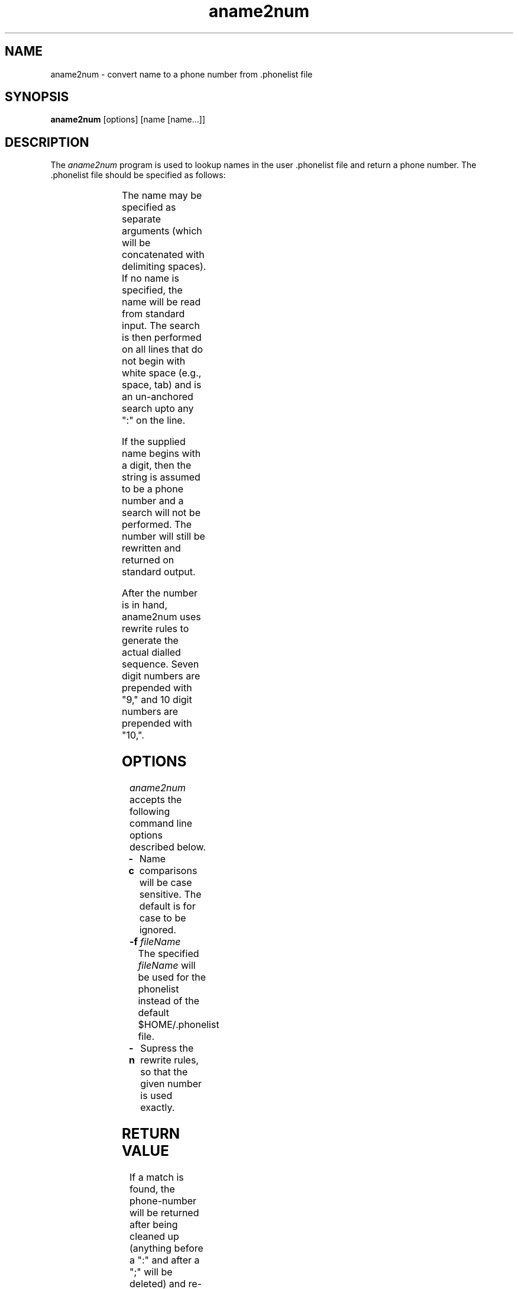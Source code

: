 .TH aname2num 1 "AF"
.SH NAME
aname2num - convert name to a phone number from .phonelist file
.SH SYNOPSIS
.B aname2num
[options] [name [name...]]
.SH DESCRIPTION
The \fIaname2num\fP program 
is used to lookup names in the user .phonelist file and
return a phone number. The .phonelist file should be specified
as follows:

.TS
c s s
l c l.

<phone-list>	::=	[<entry>...]
<entry>	::=	<first> [<more>...]
<first>	::=	<name> [<num>] [<adr>] CR
<more>	::=	TAB [<white>...] <more2> CR
<more2>	::=	[<name>] [<num>] [<adr>]
<name>	::=	<name1> [<name2>...]
<name1>	::=	{any printing but ":" or ";"}
<name2>	::=	<name1> | <white>
<num>	::=	":" [<num1>...]
<num1>	::=	<white> | <num2>
<num2>	::=	{any printing but ";"}
<adr>	::=	";" [<adr1>...]
<adr1>	::=	<white> | <adr2>
<adr2>	::=	{any printing}
<white>	::=	SPACE | TAB
.TE

The name may be specified as
separate arguments (which will be concatenated with delimiting spaces).
If no name is specified, the name will be read from standard input.
The search is then performed on all lines that do not begin with white
space (e.g., space, tab) and is an un-anchored search upto any ":" on the
line.
.PP
If the supplied name begins with a digit, then the string is assumed to
be a phone number and a search will not be performed. The number will still
be rewritten and returned on standard output.
.PP
After the number is in hand, aname2num uses rewrite rules to generate
the actual dialled sequence.  Seven digit numbers are prepended with
"9," and 10 digit numbers are prepended with "10,".
.SH OPTIONS
\fIaname2num\fP accepts the following command line options described below.
.TP 8
.B \-c
Name comparisons will be case sensitive. The default is for case to be
ignored.
.TP 8
.BI \-f " fileName"
The specified
.I fileName
will be used for the phonelist instead of the default $HOME/.phonelist
file.
.TP 8
.BI \-n 
Supress the rewrite rules, so that the given number is used exactly.
.SH "RETURN VALUE"
.PP
If a match is found, the phone-number will be returned after being cleaned
up (anything before a ":" and after a ";" will be deleted) and re-written
(rules are location dependent. See the source code rewrite() routine for an
example).
.PP
Exit status is 0 on success, 1 if no match found, -1 if an error occurred.
.SH "SEE ALSO"
AF(1) adial(1)
.SH BUGS
.SH COPYRIGHT
Copyright 1993-1994, Digital Equipment Corporation.
.br
See \fIAF(1)\fP for a full statement of rights and permissions.
.SH AUTHORS
Dave Wecker, Cambridge Research Lab, Digital Equipment Corporation.
.br
Larry Stewart,  Cambridge Research Lab, Digital Equipment Corporation.
